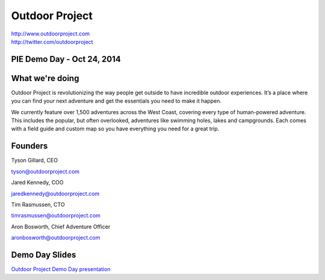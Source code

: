 Outdoor Project
---------------

| http://www.outdoorproject.com
| http://twitter.com/outdoorproject

PIE Demo Day - Oct 24, 2014
~~~~~~~~~~~~~~~~~~~~~

.. raw:: html

    <iframe width="560" height="315" src="//www.youtube.com/embed/x1_yiowXHUs?list=PLFDgm_9P62ut5sSOPTMMoiz8Xb2z-nJdz&amp;controls=0&amp;showinfo=0" frameborder="0" allowfullscreen></iframe>


What we're doing
~~~~~~~~~~~~~~~~

Outdoor Project is revolutionizing the way people get outside to have incredible outdoor experiences. It’s a place where you can find your next adventure and get the essentials you need to make it happen.

We currently feature over 1,500 adventures across the West Coast, covering every type of human-powered adventure. This includes the popular, but often overlooked, adventures like swimming holes, lakes and campgrounds. Each comes with a field guide and custom map so you have everything you need for a great trip.

Founders
~~~~~~~~

Tyson Gillard, CEO

| tyson@outdoorproject.com

Jared Kennedy, COO

| jaredkennedy@outdoorproject.com

Tim Rasmussen, CTO

| timrasmussen@outdoorproject.com

Aron Bosworth, Chief Adventure Officer

| aronbosworth@outdoorproject.com

Demo Day Slides
~~~~~~~~~~~~~~~

| `Outdoor Project Demo Day presentation`_

.. _`Outdoor Project Demo Day presentation`: http://d.pr/f/14Bd0/kQHiFwD7

